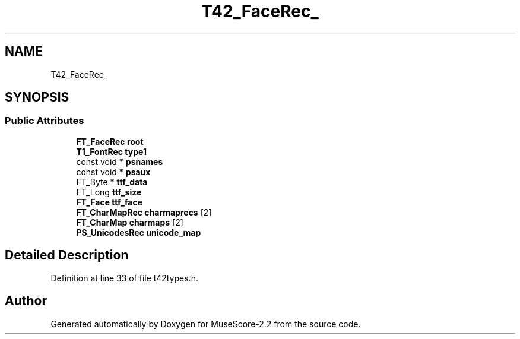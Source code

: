 .TH "T42_FaceRec_" 3 "Mon Jun 5 2017" "MuseScore-2.2" \" -*- nroff -*-
.ad l
.nh
.SH NAME
T42_FaceRec_
.SH SYNOPSIS
.br
.PP
.SS "Public Attributes"

.in +1c
.ti -1c
.RI "\fBFT_FaceRec\fP \fBroot\fP"
.br
.ti -1c
.RI "\fBT1_FontRec\fP \fBtype1\fP"
.br
.ti -1c
.RI "const void * \fBpsnames\fP"
.br
.ti -1c
.RI "const void * \fBpsaux\fP"
.br
.ti -1c
.RI "FT_Byte * \fBttf_data\fP"
.br
.ti -1c
.RI "FT_Long \fBttf_size\fP"
.br
.ti -1c
.RI "\fBFT_Face\fP \fBttf_face\fP"
.br
.ti -1c
.RI "\fBFT_CharMapRec\fP \fBcharmaprecs\fP [2]"
.br
.ti -1c
.RI "\fBFT_CharMap\fP \fBcharmaps\fP [2]"
.br
.ti -1c
.RI "\fBPS_UnicodesRec\fP \fBunicode_map\fP"
.br
.in -1c
.SH "Detailed Description"
.PP 
Definition at line 33 of file t42types\&.h\&.

.SH "Author"
.PP 
Generated automatically by Doxygen for MuseScore-2\&.2 from the source code\&.
